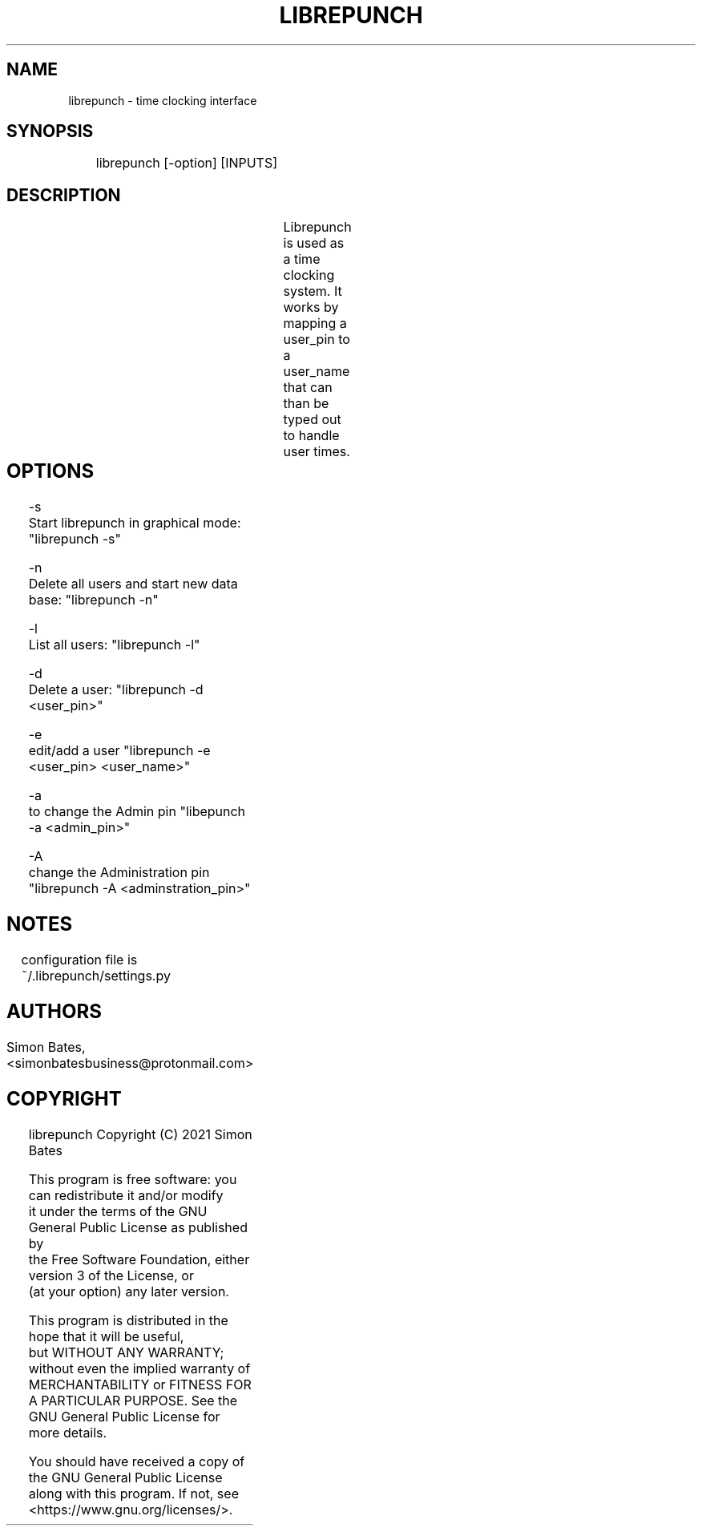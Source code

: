 
.TH LIBREPUNCH 1 "30 November 2021"
.SH NAME
librepunch - time clocking interface

.SH SYNOPSIS
	librepunch [-option] [INPUTS]

.SH DESCRIPTION
	Librepunch is used as a time clocking system. It works by mapping a user_pin to a user_name that can than be typed out to handle user times.

.SH OPTIONS	
    -s
        Start librepunch in graphical mode: "librepunch -s"

    -n
        Delete all users and start new data base: "librepunch -n"

    -l
        List all users: "librepunch -l"

    -d
        Delete a user: "librepunch -d <user_pin>"

    -e
        edit/add a user "librepunch -e <user_pin> <user_name>"

    -a
        to change the Admin pin "libepunch -a <admin_pin>"

    -A
        change the Administration pin "librepunch -A <adminstration_pin>"

.SH NOTES
	configuration file is ~/.librepunch/settings.py

.SH AUTHORS
	Simon Bates, <simonbatesbusiness@protonmail.com>

.SH COPYRIGHT

            librepunch  Copyright (C) 2021 Simon Bates

    This program is free software: you can redistribute it and/or modify
    it under the terms of the GNU General Public License as published by
    the Free Software Foundation, either version 3 of the License, or
    (at your option) any later version.

    This program is distributed in the hope that it will be useful,
    but WITHOUT ANY WARRANTY; without even the implied warranty of
    MERCHANTABILITY or FITNESS FOR A PARTICULAR PURPOSE.  See the
    GNU General Public License for more details.

    You should have received a copy of the GNU General Public License
    along with this program.  If not, see <https://www.gnu.org/licenses/>.
